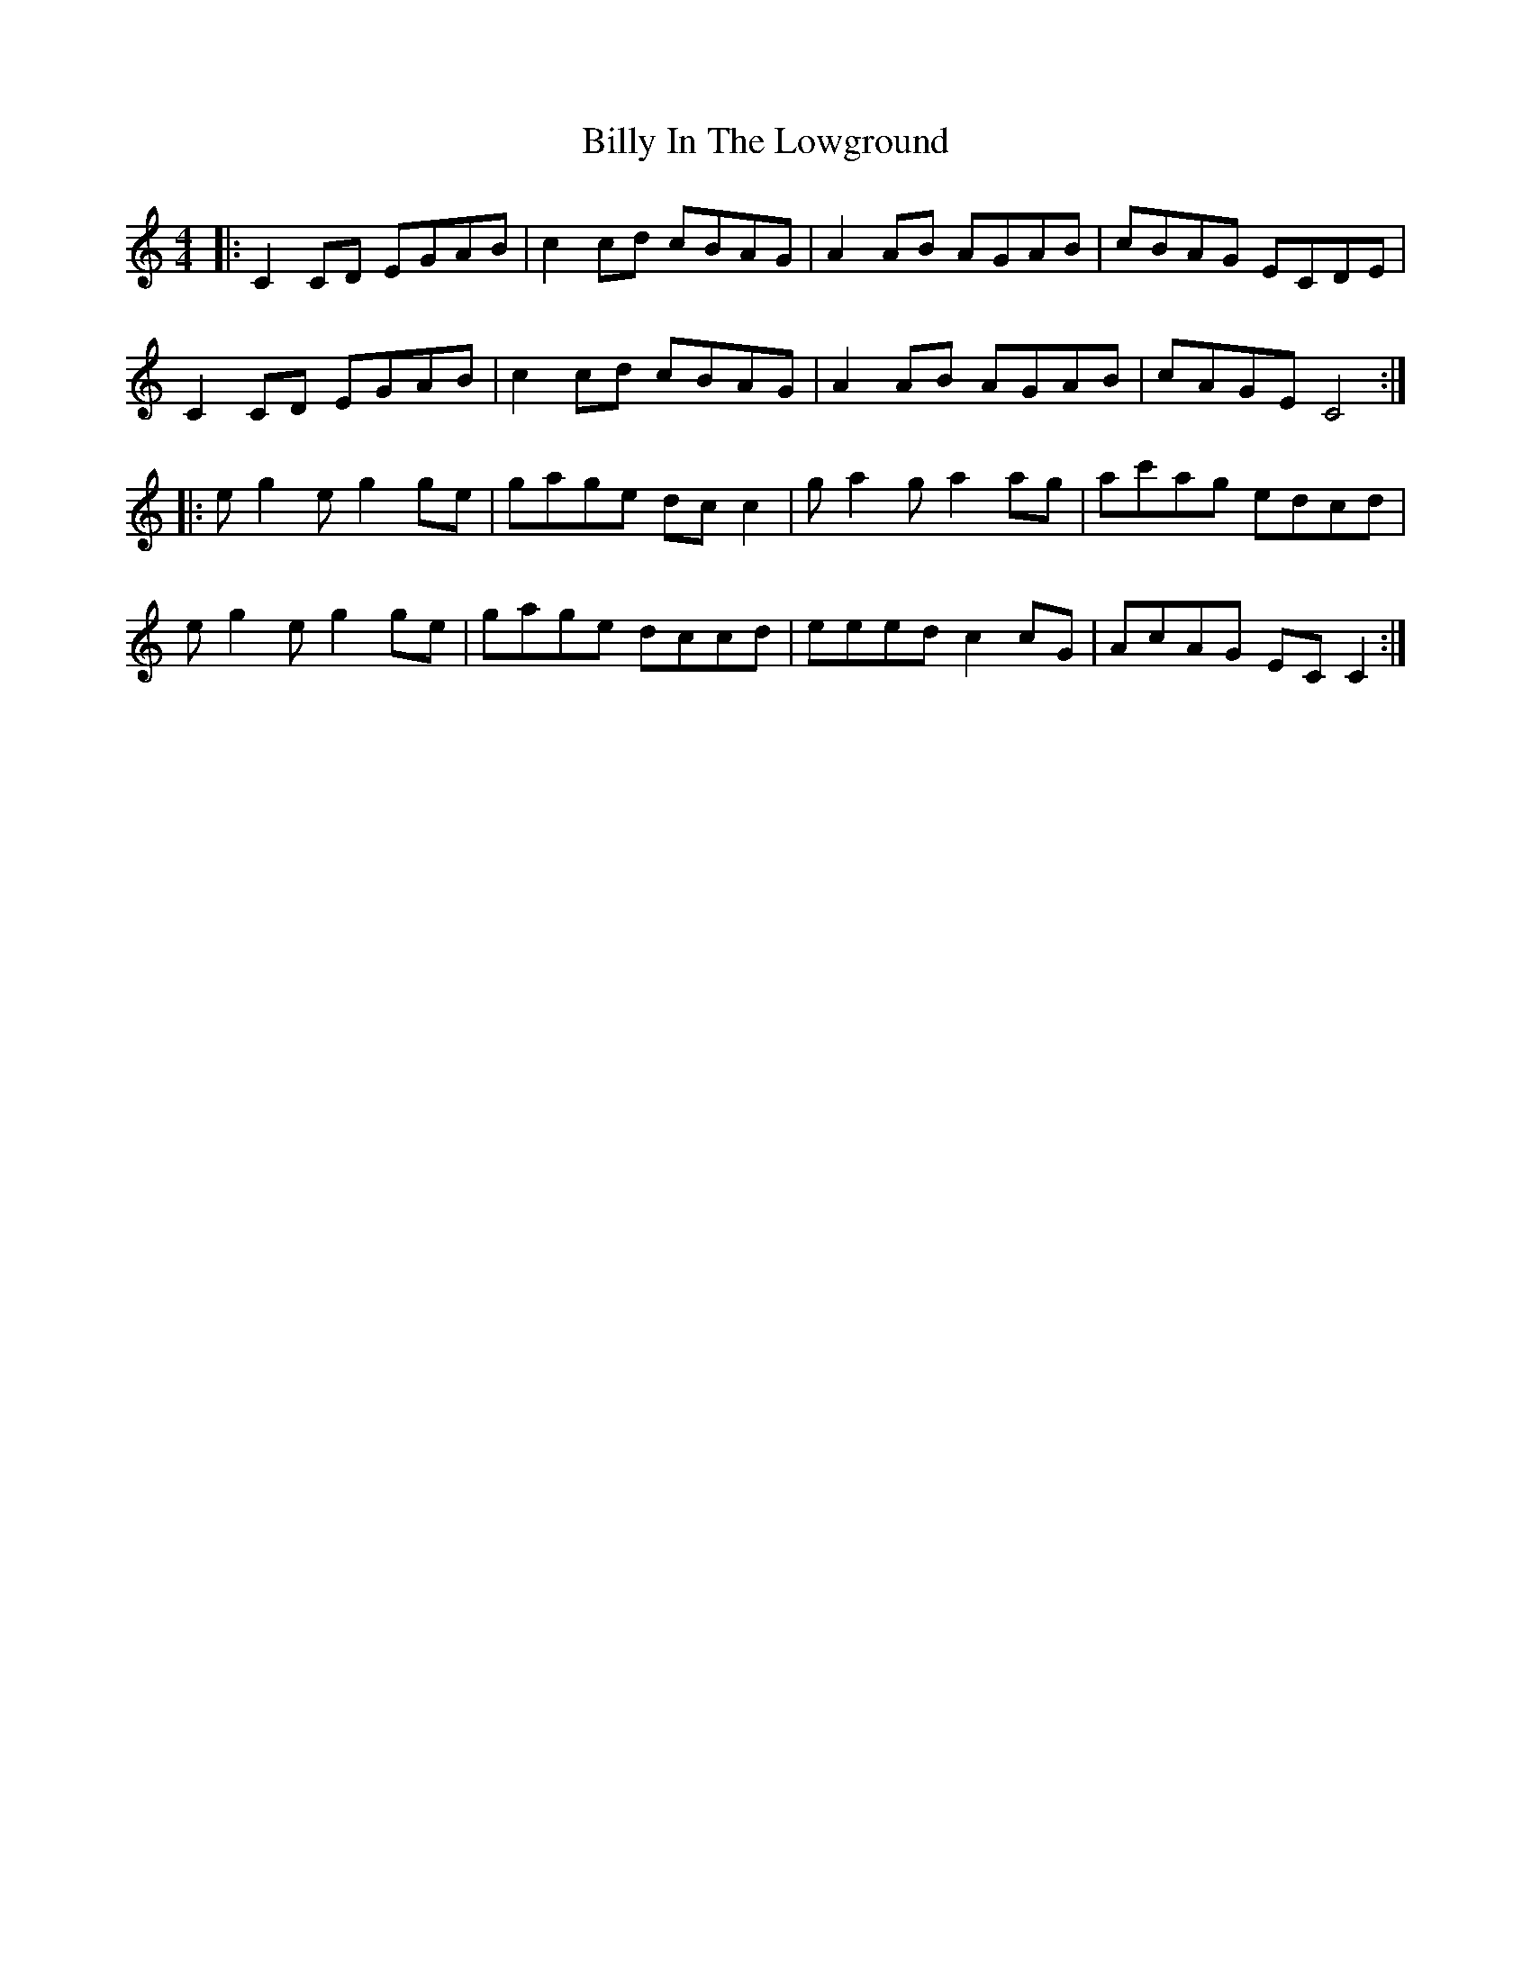 X: 3684
T: Billy In The Lowground
R: reel
M: 4/4
K: Cmajor
|:C2CD EGAB|c2cd cBAG|A2AB AGAB|cBAG ECDE|
C2CD EGAB|c2cd cBAG|A2AB AGAB|cAGE C4:|
|:eg2 eg2 ge|gage dcc2|ga2 ga2ag|ac'ag edcd|
eg2 eg2 ge|gage dccd|eeed c2cG|AcAG ECC2:|

